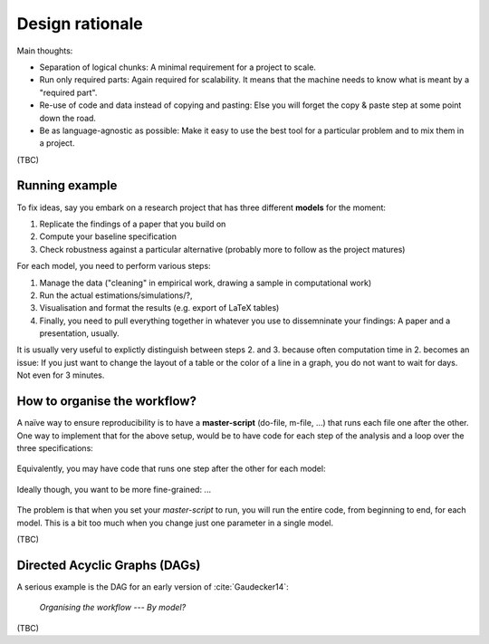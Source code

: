 .. _rationale:

****************
Design rationale
****************

Main thoughts:

* Separation of logical chunks: A minimal requirement for a project to scale.
* Run only required parts: Again required for scalability. It means that the machine needs to know what is meant by a "required part".
* Re-use of code and data instead of copying and pasting: Else you will forget the copy & paste step at some point down the road.
* Be as language-agnostic as possible: Make it easy to use the best tool for a particular problem and to mix them in a project.

(TBC)

Running example
---------------

To fix ideas, say you embark on a research project that has three different **models** for the moment:

1. Replicate the findings of a paper that you build on
2. Compute your baseline specification
3. Check robustness against a particular alternative (probably more to follow as the project matures)

For each model, you need to perform various steps:

1. Manage the data ("cleaning" in empirical work, drawing a sample in computational work) 
2. Run the actual estimations/simulations/?, 
3. Visualisation and format the results (e.g. export of LaTeX tables)
4. Finally, you need to pull everything together in whatever you use to dissemninate your findings: A paper and a presentation, usually.

It is usually very useful to explictly distinguish between steps 2. and 3. because often computation time in 2. becomes an issue: If you just want to change the layout of a table or the color of a line in a graph, you do not want to wait for days. Not even for 3 minutes.


How to organise the workflow?
-----------------------------

A naïve way to ensure reproducibility is to have a **master-script** (do-file, m-file, ...) that runs each file one after the other. One way to implement that for the above setup, would be to have code for each step of the analysis and a loop over the three specifications:
   
.. figure:: ../bld/src/examples/steps_only_full.png
   :width: 25em
   

Equivalently, you may have code that runs one step after the other for each model:

.. figure:: ../bld/src/examples/model_steps_full.png
   :width: 25em
   

Ideally though, you want to be more fine-grained: ... 

.. figure:: ../bld/src/examples/model_steps_select.png
   :width: 25em


The problem is that when you set your *master-script* to run, you will run the entire code, from beginning to end, for each model. This is a bit too much when you change just one parameter in a single model. 

(TBC)

Directed Acyclic Graphs (DAGs)
------------------------------

A serious example is the DAG for an early version of :cite:`Gaudecker14`:

.. figure:: examples/pfefficiency.jpg
   :width: 35em
   
   *Organising the workflow --- By model?*


(TBC)